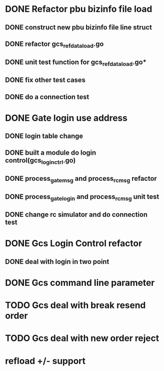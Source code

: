 * DONE Refactor pbu bizinfo file load
** DONE construct new pbu bizinfo file line struct
** DONE refactor gcs_refdata_load.go
** DONE unit test function for gcs_refdata_load.go*
** DONE fix other test cases
** DONE do a connection test
* DONE Gate login use address
** DONE login table change
** DONE built a module do login control(gcs_login_ctrl.go)
   SCHEDULED: <2019-08-21 周三>
** DONE process_gate_msg and process_rc_msg refactor
   SCHEDULED: <2019-08-21 周三>
** DONE process_gate_login and process_rc_msg unit test
   SCHEDULED: <2019-08-21 周三>
** DONE change rc simulator and do connection test
* DONE Gcs Login Control refactor
** DONE deal with login in two point
* DONE Gcs command line parameter
* TODO Gcs deal with break resend order
* TODO Gcs deal with new order reject
* refload +/- support
